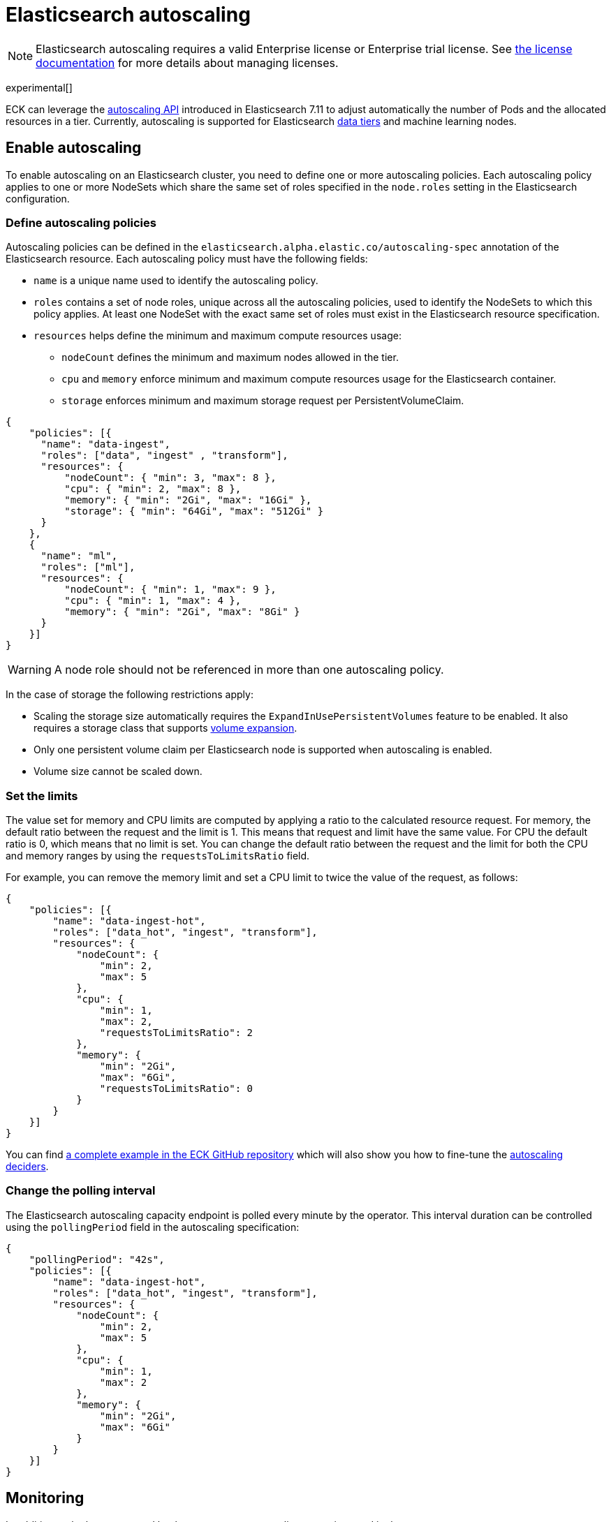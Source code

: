 :parent_page_id: elasticsearch-specification
:page_id: autoscaling
ifdef::env-github[]
****
link:https://www.elastic.co/guide/en/cloud-on-k8s/master/k8s-{parent_page_id}.html#k8s-{page_id}[View this document on the Elastic website]
****
endif::[]
[id="{p}-{page_id}"]
= Elasticsearch autoscaling

NOTE: Elasticsearch autoscaling requires a valid Enterprise license or Enterprise trial license. See <<{p}-licensing, the license documentation>> for more details about managing licenses.

experimental[]

ECK can leverage the link:https://www.elastic.co/guide/en/elasticsearch/reference/master/autoscaling-apis.html[autoscaling API] introduced in Elasticsearch 7.11 to adjust automatically the number of Pods and the allocated resources in a tier. Currently, autoscaling is supported for Elasticsearch link:https://www.elastic.co/guide/en/elasticsearch/reference/current/data-tiers.html[data tiers] and machine learning nodes.

[float]
[id="{p}-enable"]
== Enable autoscaling

To enable autoscaling on an Elasticsearch cluster, you need to define one or more autoscaling policies. Each autoscaling policy applies to one or more NodeSets which share the same set of roles specified in the `node.roles` setting in the Elasticsearch configuration.

[float]
[id="{p}-{page_id}-policies"]
=== Define autoscaling policies

Autoscaling policies can be defined in the `elasticsearch.alpha.elastic.co/autoscaling-spec` annotation of the Elasticsearch resource. Each autoscaling policy must have the following fields:

* `name` is a unique name used to identify the autoscaling policy.
* `roles` contains a set of node roles, unique across all the autoscaling policies, used to identify the NodeSets to which this policy applies. At least one NodeSet with the exact same set of roles must exist in the Elasticsearch resource specification.
* `resources` helps define the minimum and maximum compute resources usage:
** `nodeCount` defines the minimum and maximum nodes allowed in the tier.
** `cpu` and `memory` enforce minimum and maximum compute resources usage for the Elasticsearch container.
** `storage` enforces minimum and maximum storage request per PersistentVolumeClaim.

[source,json]
----
{
    "policies": [{
      "name": "data-ingest",
      "roles": ["data", "ingest" , "transform"],
      "resources": {
          "nodeCount": { "min": 3, "max": 8 },
          "cpu": { "min": 2, "max": 8 },
          "memory": { "min": "2Gi", "max": "16Gi" },
          "storage": { "min": "64Gi", "max": "512Gi" }
      }
    },
    {
      "name": "ml",
      "roles": ["ml"],
      "resources": {
          "nodeCount": { "min": 1, "max": 9 },
          "cpu": { "min": 1, "max": 4 },
          "memory": { "min": "2Gi", "max": "8Gi" }
      }
    }]
}
----

WARNING: A node role should not be referenced in more than one autoscaling policy.

In the case of storage the following restrictions apply:

- Scaling the storage size automatically requires the `ExpandInUsePersistentVolumes` feature to be enabled. It also requires a storage class that supports link:https://kubernetes.io/blog/2018/07/12/resizing-persistent-volumes-using-kubernetes/[volume expansion].
- Only one persistent volume claim per Elasticsearch node is supported when autoscaling is enabled.
- Volume size cannot be scaled down.

[float]
[id="{p}-{page_id}-resources"]
=== Set the limits

The value set for memory and CPU limits are computed by applying a ratio to the calculated resource request. For memory, the default ratio between the request and the limit is 1. This means that request and limit have the same value. For CPU the default ratio is 0, which means that no limit is set. You can change the default ratio between the request and the limit for both the CPU and memory ranges by using the `requestsToLimitsRatio` field.

For example, you can remove the memory limit and set a CPU limit to twice the value of the request, as follows:

[source,json]
----
{
    "policies": [{
        "name": "data-ingest-hot",
        "roles": ["data_hot", "ingest", "transform"],
        "resources": {
            "nodeCount": {
                "min": 2,
                "max": 5
            },
            "cpu": {
                "min": 1,
                "max": 2,
                "requestsToLimitsRatio": 2
            },
            "memory": {
                "min": "2Gi",
                "max": "6Gi",
                "requestsToLimitsRatio": 0
            }
        }
    }]
}
----

You can find link:{eck_github}/blob/{eck_release_branch}/config/recipes/autoscaling/elasticsearch.yaml[a complete example in the ECK GitHub repository] which will also show you how to fine-tune the link:https://www.elastic.co/guide/en/elasticsearch/reference/current/autoscaling-deciders.html[autoscaling deciders].

[float]
[id="{p}-{page_id}-polling-interval"]
=== Change the polling interval

The Elasticsearch autoscaling capacity endpoint is polled every minute by the operator. This interval duration can be controlled using the `pollingPeriod` field in the autoscaling specification:

[source,json]
----
{
    "pollingPeriod": "42s",
    "policies": [{
        "name": "data-ingest-hot",
        "roles": ["data_hot", "ingest", "transform"],
        "resources": {
            "nodeCount": {
                "min": 2,
                "max": 5
            },
            "cpu": {
                "min": 1,
                "max": 2
            },
            "memory": {
                "min": "2Gi",
                "max": "6Gi"
            }
        }
    }]
}
----

[float]
[id="{p}-monitoring"]
== Monitoring

In addition to the logs generated by the operator, an autoscaling status is stored in the `elasticsearch.alpha.elastic.co/autoscaling-status` annotation. The autoscaling status is a JSON document which describes the expected resources for each NodeSet managed by an autoscaling policy. It may also contain important messages about the state of the tier.

[source,json]
----
{
	"policies": [
		{
			"name": "data-ingest-hot",
			"nodeSets": [{
				"name": "data-ingest-hot",
				"nodeCount": 5
			}],
			"resources": {
				"limits": {
					"cpu": "2",
					"memory": "6Gi"
				},
				"requests": {
					"cpu": "2",
					"memory": "6Gi",
					"storage": "6Gi"
				}
			},
			"state": [{
				"type": "HorizontalScalingLimitReached",
				"messages": [
					"Can't provide total required storage 32588740338, max number of nodes is 5, requires 6 nodes"
				]
			}],
			"lastModificationTime": "2021-03-09T17:01:25Z"
		}
	]
}
----

Important events are also reported through Kubernetes events, for example when the maximum autoscaling size limit is reached:

[source,sh]
----
> kubectl get events

40m  Warning  HorizontalScalingLimitReached  elasticsearch/sample   Can't provide total required storage 32588740338, max number of nodes is 5, requires 6 nodes
----

[float]
[id="{p}-disable"]
== Disable autoscaling

You can disable autoscaling at any time by removing the `elasticsearch.alpha.elastic.co/autoscaling-spec` annotation from the Elasticsearch resource metadata.

For machine learning the following settings are not automatically reset:

- `xpack.ml.max_ml_node_size`
- `xpack.ml.max_lazy_ml_nodes`
- `xpack.ml.use_auto_machine_memory_percent`

You should adjust those settings manually to match the size of your deployment when you disable autoscaling.
